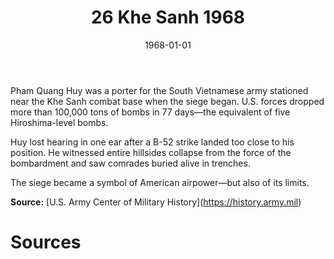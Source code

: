 #+TITLE: 26 Khe Sanh 1968
#+DATE: 1968-01-01
#+HUGO_BASE_DIR: ../../
#+HUGO_SECTION: essays
#+HUGO_TAGS: civilian
#+EXPORT_FILE_NAME: 10-26-Khe-Sanh-1968.org
#+HUGO_CUSTOM_FRONT_MATTER: :location "Khe Sanh, 1968" :year "1968"


Pham Quang Huy was a porter for the South Vietnamese army stationed near the Khe Sanh combat base when the siege began. U.S. forces dropped more than 100,000 tons of bombs in 77 days—the equivalent of five Hiroshima-level bombs.

Huy lost hearing in one ear after a B-52 strike landed too close to his position. He witnessed entire hillsides collapse from the force of the bombardment and saw comrades buried alive in trenches.

The siege became a symbol of American airpower—but also of its limits.

**Source:** [U.S. Army Center of Military History](https://history.army.mil)

* Sources
:PROPERTIES:
:EXPORT_EXCLUDE: t
:END:

